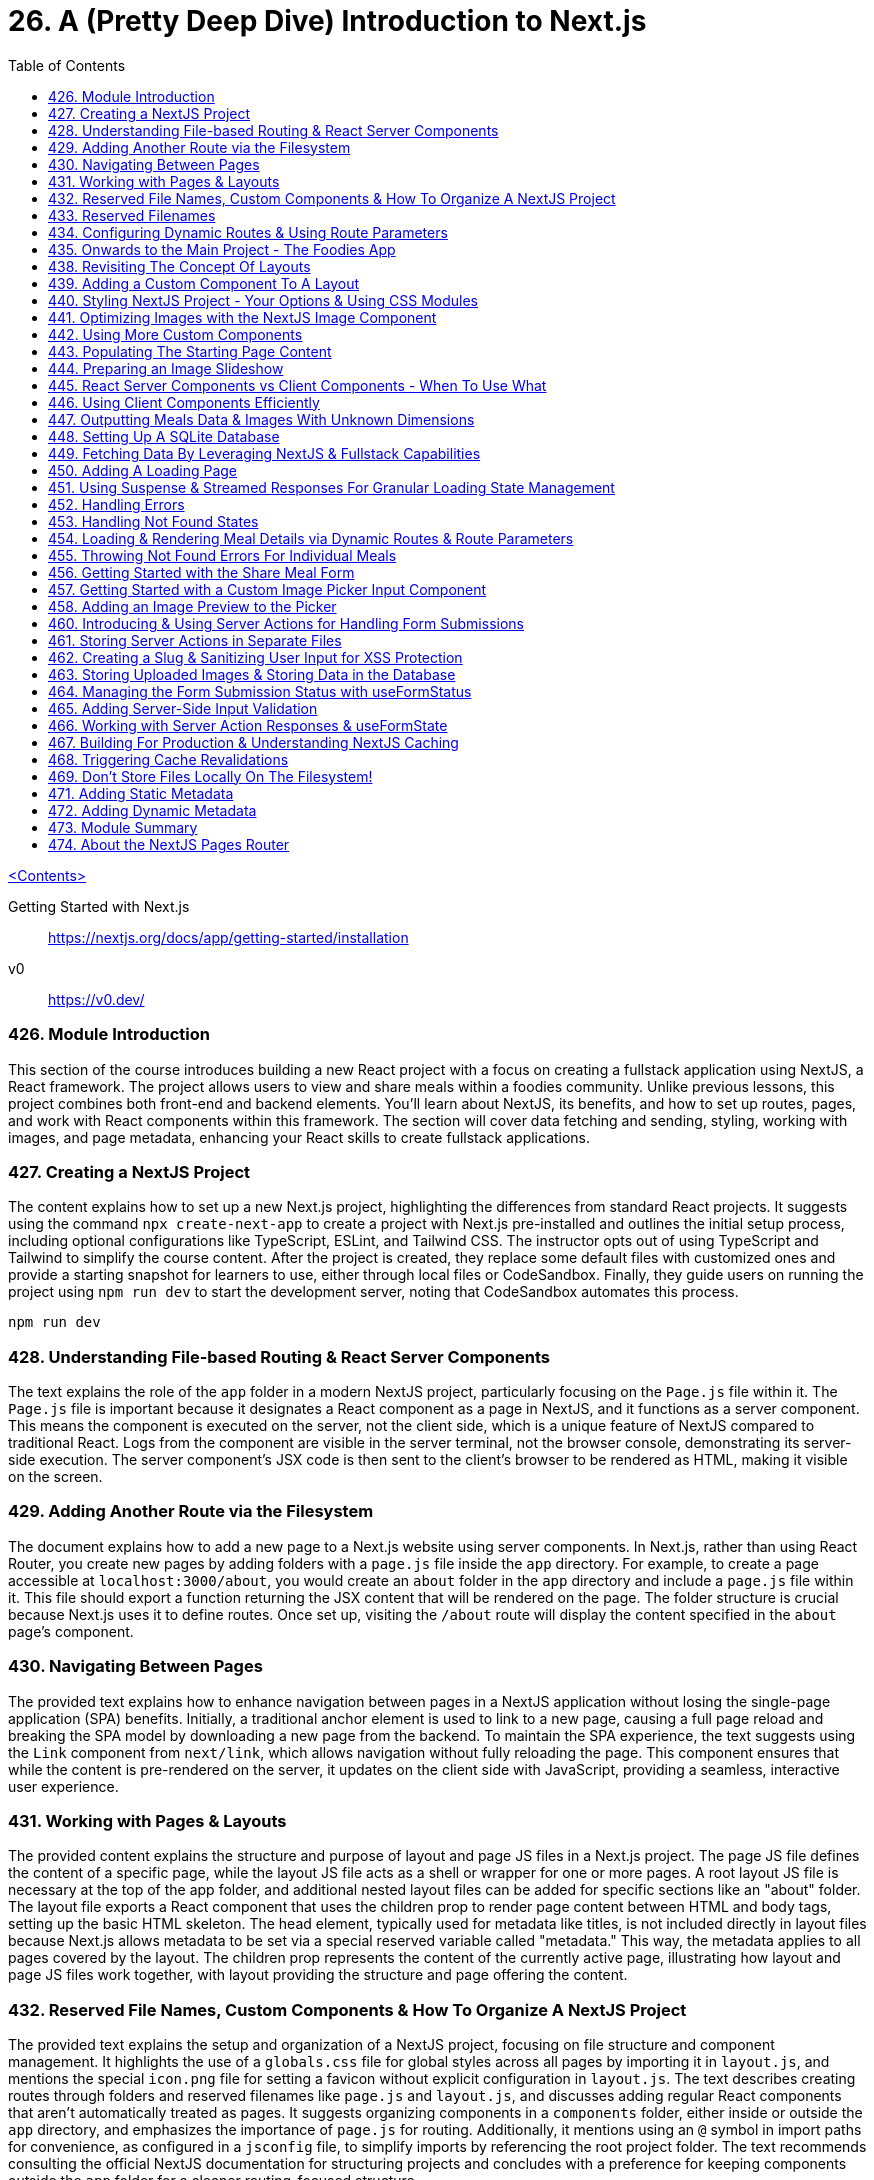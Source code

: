 = 26. A (Pretty Deep Dive) Introduction to Next.js
:icons: font
:toc: left

link:udemy_react.html[<Contents>]

====
Getting Started with Next.js::
https://nextjs.org/docs/app/getting-started/installation

v0::
https://v0.dev/
====

=== 426. Module Introduction

This section of the course introduces building a new React project with a focus on creating a fullstack application using NextJS, a React framework. The project allows users to view and share meals within a foodies community. Unlike previous lessons, this project combines both front-end and backend elements. You'll learn about NextJS, its benefits, and how to set up routes, pages, and work with React components within this framework. The section will cover data fetching and sending, styling, working with images, and page metadata, enhancing your React skills to create fullstack applications.

=== 427. Creating a NextJS Project

The content explains how to set up a new Next.js project, highlighting the differences from standard React projects. It suggests using the command `npx create-next-app` to create a project with Next.js pre-installed and outlines the initial setup process, including optional configurations like TypeScript, ESLint, and Tailwind CSS. The instructor opts out of using TypeScript and Tailwind to simplify the course content. After the project is created, they replace some default files with customized ones and provide a starting snapshot for learners to use, either through local files or CodeSandbox. Finally, they guide users on running the project using `npm run dev` to start the development server, noting that CodeSandbox automates this process.

```
npm run dev
```

=== 428. Understanding File-based Routing & React Server Components

The text explains the role of the `app` folder in a modern NextJS project, particularly focusing on the `Page.js` file within it. The `Page.js` file is important because it designates a React component as a page in NextJS, and it functions as a server component. This means the component is executed on the server, not the client side, which is a unique feature of NextJS compared to traditional React. Logs from the component are visible in the server terminal, not the browser console, demonstrating its server-side execution. The server component's JSX code is then sent to the client's browser to be rendered as HTML, making it visible on the screen.

=== 429. Adding Another Route via the Filesystem

The document explains how to add a new page to a Next.js website using server components. In Next.js, rather than using React Router, you create new pages by adding folders with a `page.js` file inside the `app` directory. For example, to create a page accessible at `localhost:3000/about`, you would create an `about` folder in the `app` directory and include a `page.js` file within it. This file should export a function returning the JSX content that will be rendered on the page. The folder structure is crucial because Next.js uses it to define routes. Once set up, visiting the `/about` route will display the content specified in the `about` page's component.

=== 430. Navigating Between Pages

The provided text explains how to enhance navigation between pages in a NextJS application without losing the single-page application (SPA) benefits. Initially, a traditional anchor element is used to link to a new page, causing a full page reload and breaking the SPA model by downloading a new page from the backend. To maintain the SPA experience, the text suggests using the `Link` component from `next/link`, which allows navigation without fully reloading the page. This component ensures that while the content is pre-rendered on the server, it updates on the client side with JavaScript, providing a seamless, interactive user experience.

=== 431. Working with Pages & Layouts

The provided content explains the structure and purpose of layout and page JS files in a Next.js project. The page JS file defines the content of a specific page, while the layout JS file acts as a shell or wrapper for one or more pages. A root layout JS file is necessary at the top of the app folder, and additional nested layout files can be added for specific sections like an "about" folder. The layout file exports a React component that uses the children prop to render page content between HTML and body tags, setting up the basic HTML skeleton. The head element, typically used for metadata like titles, is not included directly in layout files because Next.js allows metadata to be set via a special reserved variable called "metadata." This way, the metadata applies to all pages covered by the layout. The children prop represents the content of the currently active page, illustrating how layout and page JS files work together, with layout providing the structure and page offering the content.


=== 432. Reserved File Names, Custom Components & How To Organize A NextJS Project

The provided text explains the setup and organization of a NextJS project, focusing on file structure and component management. It highlights the use of a `globals.css` file for global styles across all pages by importing it in `layout.js`, and mentions the special `icon.png` file for setting a favicon without explicit configuration in `layout.js`. The text describes creating routes through folders and reserved filenames like `page.js` and `layout.js`, and discusses adding regular React components that aren't automatically treated as pages. It suggests organizing components in a `components` folder, either inside or outside the `app` directory, and emphasizes the importance of `page.js` for routing. Additionally, it mentions using an `@` symbol in import paths for convenience, as configured in a `jsconfig` file, to simplify imports by referencing the root project folder. The text recommends consulting the official NextJS documentation for structuring projects and concludes with a preference for keeping components outside the `app` folder for a cleaner routing-focused structure.

=== 433. Reserved Filenames

In NextJS, certain filenames are reserved when used inside the `app/` folder (or any subfolders). These reserved filenames include:

- `page.js`: Creates a new page (e.g., `app/about/page.js` for `<your-domain>/about`).
- `layout.js`: Sets up a layout wrapping sibling and nested pages.
- `not-found.js`: Serves as a fallback for "Not Found" errors.
- `error.js`: Acts as a fallback for other errors.
- `loading.js`: Displays while sibling or nested pages (or layouts) are fetching data.
- `route.js`: Creates an API route, returning data instead of JSX (e.g., JSON format).

These filenames have specific purposes and are only treated specially within the `app/` folder. For more details, refer to the official documentation.

=== 434. Configuring Dynamic Routes & Using Route Parameters

The text provides a detailed explanation of setting up dynamic routes in a NextJS application, particularly for a blog with multiple posts. It describes the process of creating a scalable and maintainable routing structure, emphasizing the use of dynamic routes to handle multiple posts without manually creating a new folder for each post. This is achieved using a special syntax in NextJS, where square brackets are used to create a placeholder (e.g., `[slug]`) for dynamic segments in the URL. This allows the same page component to render different content based on the URL path segment values. The text also explains how NextJS automatically passes a `params` prop containing these dynamic segment values, which can be used to fetch specific content like blog posts from a database. The explanation hints at further capabilities of NextJS, such as custom error handling and data fetching, which will be explored in a future project focused on a Meals app.

=== 435. Onwards to the Main Project - The Foodies App

The text describes a new project, a foodies app, which is set up in both local and CodeSandbox versions. The project has been simplified by removing previously created pages and includes a new assets folder with necessary images. Updates have been made to styles, and the layout and page JavaScript files. Notably, the layout JavaScript file now includes an SVG graphic for aesthetic purposes, to be displayed behind the website's header. This project is prepared and ready for further work.

=== 438. Revisiting The Concept Of Layouts

The content provides a detailed explanation of how layouts function in NextJS, particularly focusing on creating and utilizing a root layout and nested layouts. The author intends to enhance a webpage by adding a proper header, navigation, and logo using the `layout.js` file. In NextJS, layouts serve as wrappers around pages and can be nested for more specialized layouts. The root layout remains active across all pages, while nested layouts apply only to specific subsets, like meals-related pages in this example. The explanation includes using React components and the `children` prop to manage content within layouts. Although a nested layout was demonstrated, it was deemed unnecessary for the current task, so the focus shifted to updating the root layout to include a universal header for navigation.

=== 439. Adding a Custom Component To A Layout

The text describes the process of creating a new header component in a Next.js project. The author explains the steps for adding a "MainHeader" component to manage a shared header across all pages. This involves creating a separate file named `main-header.js` and exporting a React component called `MainHeader`. The component includes a clickable logo, using Next.js's `Link` component, and a navigation menu with links to different pages. The author emphasizes the flexibility in organizing component files and chooses to keep them outside the app folder for clarity. They also mention importing images in Next.js projects, highlighting the need to access the `src` property. Finally, the component is integrated into the root layout, and although the header is functional, it requires styling to improve its appearance.

=== 440. Styling NextJS Project - Your Options & Using CSS Modules

The provided text explains various methods for styling NextJS projects, focusing on CSS options. Initially, it discusses using global CSS files, which apply styles across all pages when imported into the root `layout.js` file. Another popular option is Tailwind CSS, a utility-first CSS framework that allows styling through small utility classes; however, it's not used in this project to keep the focus on NextJS and React. Instead, CSS modules are chosen, offering a way to scope styles to specific components by using files ending in `.module.css`. These modules prevent styles from affecting other components, even with similar class names. The process involves importing these CSS module files into component files and using the imported object to access and apply the styles. The text concludes by demonstrating how this method results in a well-styled header, logo, and navigation links in the project.

=== 441. Optimizing Images with the NextJS Image Component

The content discusses optimizing image handling in a NextJS project by using the built-in NextJS image component instead of the default HTML image element. The NextJS image component provides several benefits, such as lazy loading, responsive image setup, automatic size detection, and serving images in optimal formats like WebP for different browsers. It simplifies image management without additional configuration. The component also allows customization, such as prioritizing image loading to prevent content shift during page load. The text encourages exploring further options and configurations for advanced use cases, like loading images from third-party sources.

=== 442. Using More Custom Components

The text describes the process of refactoring a web application's header background into a separate component for better organization and practice. The steps include creating a new JavaScript file (`main-header-background.js`) for the component, extracting the relevant HTML and CSS into separate module files, and adjusting the CSS to work with modules. The component is then integrated back into the application within `main-header.js` instead of `layout.js`, and all related files are organized into a `main-header` subfolder within the `components` directory. Path updates are also made to ensure the application functions as expected. This organization improves code maintainability and clarity.

=== 443. Populating The Starting Page Content

The content describes the process of updating the main page content in a `page.js` file located in the root of the app folder. The aim is to replace existing content with a new layout that includes a page-specific header and main section. The header will contain a nested header introducing the page, a `div` for an image slideshow, and another `div` with two inner `divs` for a hero section and a call-to-action (CTA) section. The hero section will have an `h1` title and a marketing paragraph, while the CTA section will contain links for users to join a community and explore meals. CSS modules are used for styling, and the file includes a `page.module.css` for this purpose. The main section will temporarily hold dummy text. The description also notes that a prepared `page.js` file is available for use, and the next step will be to work on the image slideshow.

=== 444. Preparing an Image Slideshow

The statement discusses the process of adding an image slideshow to a web project using React and Next.js. The plan is to create a new component for the slideshow to keep the main file lean. This component will be placed in a new subfolder within the components folder, specifically named `image-slideshow.js`, along with a CSS module file for styling.

The JavaScript file will use React's `useState` and `useEffect` hooks to manage the slideshow's state, changing the visible image every five seconds using `setInterval`. The images are imported from an assets folder and displayed using Next.js's image component.

However, while attempting to integrate this component into the main page, an error occurs. The error indicates a conflict between client and server components in Next.js because the slideshow component requires `useState` (a client-side feature) but is being used within a server component context. This highlights the need to mark components correctly in Next.js to handle client-side functionality.

=== 445. React Server Components vs Client Components - When To Use What

The text explains the distinction between Server and Client components in NextJS, a full-stack framework built on React. Unlike standard React applications that run purely on the client side, NextJS utilizes Server components that are rendered on the server before being sent to the client. This approach can enhance performance and improve search engine optimization by delivering complete HTML content to web crawlers. However, Client components, necessary for features like state management and event handling, are also supported in NextJS. They must be explicitly defined using the `use client` directive, enabling client-side features such as hooks and event handlers. Understanding these component types is crucial for effectively leveraging NextJS's capabilities.

=== 446. Using Client Components Efficiently

The provided text details the process of updating a community page and improving navigation functionality within a project using NextJS. First, the community page is populated with dummy content by replacing existing files with attached `page.js` and `page.module.css` files. A `community` component is used to display placeholder text and images. The main focus of the project will be on meal-related logic, which will be addressed later.

The navigation header is improved by highlighting the active page link. This is achieved by adding a CSS class conditionally based on the current path. The `usePathname` hook from NextJS is used to determine the active path. A new `NavLink` component is created to handle the active link logic, ensuring only necessary parts are rendered as client components. This keeps the majority of the components as server components, maintaining server-side rendering advantages. CSS classes are adjusted and imported to style the links properly. By segmenting client-side rendering to specific components, the project maintains optimal performance while enhancing navigation user experience.

=== 447. Outputting Meals Data & Images With Unknown Dimensions

The content outlines a development plan for a Meals page in a web application. Initially, the team has worked on the starting and community pages, as well as the header. The focus is now on the Meals page, which will eventually allow users to share meals. The task involves setting up the page structure with a header and main section, and importing necessary styles from a CSS module. The header includes a title, a paragraph, and a link to a share page for users to contribute recipes.

A new component, `MealsGrid`, is introduced to display meal items in a grid format. This component will map through meal data, outputting each meal as a list item with a unique key (`meal.id`). Styles for this component are managed via a CSS module. Another component, `MealItem`, is created to display details of each meal, including dynamic links to meal detail pages and images. The images, stored in a database, will use the Next.js Image component with a `fill` prop to handle dynamic dimensions since their sizes are unknown at build time.

The `MealsGrid` component is integrated into the Meals page, though initially, it displays no meals due to the absence of a data source. Future steps will involve populating this component with actual meal data.

=== 448. Setting Up A SQLite Database

The process described involves setting up a local SQLite database to store meal data for a meals grid component in a development environment. Here's a summary:

1. **Purpose**: To display meals on a screen, a database is needed to store meal information, including dummy data and user-shared meals.

2. **Setup**:
   - Stop the development server using `Ctrl + C`.
   - Install the `better-sqlite3` package using `NPM install`. This package allows interaction with a SQLite database, which is chosen for its simplicity and local setup.

3. **Database Initialization**:
   - An `initdb.js` file is prepared to create and initialize the database with dummy meal data.
   - The file creates a new database or uses an existing one and sets up a table with fields like ID, slug, title, image path, summary, instructions, creator's name, and email.

4. **Data Insertion**:
   - The `initdb.js` file uses the installed package to execute a function that populates the database with dummy meal entries.
   - The `prepare` function from `better-sqlite3` is used for this purpose.

5. **Execution**:
   - Run the `initdb.js` script using `node` to generate the `meals DB` file.
   - This database will then be used to load meals onto the meals page.

The next step involves figuring out how to load meals from this database onto the meals page.

=== 449. Fetching Data By Leveraging NextJS & Fullstack Capabilities

The content discusses data loading in a Next.js application, highlighting its server-side capabilities. Unlike vanilla React, Next.js combines backend and frontend, allowing direct database access without useEffect or fetch requests. The example involves setting up a database connection using the better SQLite3 package and creating a function to fetch data from a database. The explanation includes converting functions to async for handling promises and simulating delays, which is beneficial for managing loading states. It also covers passing data to components without `useEffect`. A minor styling error is noted, and the document concludes with an overview of how data and images are fetched and displayed in the application.

=== 450. Adding A Loading Page

The content discusses how to improve user experience when loading pages in a web application using NextJS. Initially, when accessing a meals page, there's a noticeable delay due to a forced two-second wait implemented in the data fetching function. However, NextJS caches pages, so revisiting them is faster. To enhance the experience during the initial load, a loading indicator can be added. This is achieved by creating a `loading.js` file, which displays a message (e.g., "Fetching meals...") while data is being loaded. This provides immediate feedback to users, indicating that their navigation request is processing, thus improving the overall user experience. Basic styling for this indicator is handled with a `loading.module.css` file.

=== 451. Using Suspense & Streamed Responses For Granular Loading State Management

The text discusses improving the user experience on a NextJS meals page by handling loading states more effectively. Initially, the loading text occupies the entire screen, which is not ideal since the header can be displayed immediately without waiting for data. The proposed solution involves using React's `Suspense` component to manage loading states. By moving data fetching to a separate component and wrapping it with `Suspense`, it allows displaying fallback content while data loads. This approach avoids using the `loading.js` file that applies to all nested layouts, enabling more granular control. The text also explains how this method partially renders the page, loading visible content first and streaming in data as it becomes available, enhancing the user experience.

=== 452. Handling Errors

The content explains how to handle errors in a Next.js application using an `error.js` file. The `error.js` file is a special component that can be added to the app folder to manage potential errors in pages and components, such as data loading failures. It can be placed at different levels of the application to catch errors either globally or within specific parts of the app. The error component must be a client component and can access props that provide details about the error, though sensitive information is hidden for security. The explanation includes a practical example of simulating an error by throwing one in a `meals.js` file and then handling it with a custom error page, which can be further customized. After demonstrating error handling, the simulated error is commented out to restore normal functionality.

=== 453. Handling Not Found States

The provided content discusses handling invalid URLs in an application. When a user enters a URL that is not supported, a default 404 error page appears. The text explains how to customize this page by adding a `not-found.js` file in the app folder. This file can be placed at the root level to handle all not-found errors globally or nested for more specific error handling. The example demonstrates exporting a `NotFound` function that returns HTML with a custom message using a CSS class defined in `globals.css`. This change allows for a tailored "Not Found" page for invalid URLs. The content then transitions to the next task of enabling browsing of meal details within the application.

=== 454. Loading & Rendering Meal Details via Dynamic Routes & Route Parameters

The content describes the process of setting up a Meal Details page in a Next.js application. It involves working within a `meals` folder, specifically the `mealSlug` dynamic segment, to create a `page.js` file responsible for displaying meal details. The page structure includes a header and a main section, styled using a `page.module.css` file.

Key tasks include:

- Creating a header with a meal image and title, using Next.js's `Image` component and dynamically setting properties like `src` and `alt`.
- Adding creator information with a `mailto` link, dynamically generating the email address.
- Providing a summary and instructions section, using `dangerouslySetInnerHTML` to render HTML content safely.
- Implementing a `getMeal` async function to fetch meal data from a database, using parameterized queries to prevent SQL injection.
- Utilizing Next.js's special `params` prop to access URL segments for fetching meal data.
- Handling promises correctly by removing the `async` keyword when it's unnecessary for the `getMeal` function.
- Displaying fetched data, including handling string replacements for formatting issues like line breaks in the instructions.

The approach ensures a secure and efficiently loaded Meal Details page, fetching and displaying data dynamically from a database.

=== 455. Throwing Not Found Errors For Individual Meals

The text discusses improving user experience when a requested meal does not exist in a web application. Instead of displaying a generic error page, the author suggests checking if the meal is undefined and then displaying a more user-friendly "not found" page. This can be achieved by using the `notFound` function from NextJS's `next/navigation` module, which displays the nearest `not-found` page or `error` page. The author recommends creating a meal-specific not-found message to inform users that the requested meal or page data could not be found, providing a clearer and more helpful response.

=== 456. Getting Started with the Share Meal Form

The statement discusses the process of enhancing a meal management application by adding functionality to allow users to add their own meals. The focus is on a specific file, `page.js`, located in the meals folder, which is responsible for displaying the relevant page. A pre-prepared version of this file is provided, which includes a header, a form with various input fields, and an image picker for uploading images. Although the form is not yet functional for submissions, a CSS file for styling is also provided. The next steps involve working on the image picker and eventually enabling form submission functionality.

=== 457. Getting Started with a Custom Image Picker Input Component

The provided content outlines the process of creating an Image Picker component in a React application. The component is built to allow users to attach and upload images via a form. It involves creating a separate component file `image-picker.js` and a CSS module for styling. The Image Picker component includes a label and a file input element, which accepts only image files (`image/png` or `image/jpeg`). The component hides the default file input and uses a custom button to trigger the file selection, utilizing React's `useRef` hook to handle button clicks and input interactions. The component is marked with the `use client` directive to enable client-side interactions, such as clicking events. Finally, the goal is to enhance the component by adding a feature to preview the selected image.

=== 458. Adding an Image Preview to the Picker

The content describes the process of creating an image picker component in React that updates the UI to display a preview of the selected image. It involves handling the image selection event, using a state hook to manage the selected image, and converting the image file into a data URL using the FileReader class. This enables the image to be displayed as a preview. The implementation checks if a file is selected, reads it as a data URL, and updates the state to show the preview using the Next.js Image component. The component is designed to handle a single image selection and provides feedback if no image is selected. Once set up, the functionality allows users to pick an image and see an immediate preview before form submission.

=== 460. Introducing & Using Server Actions for Handling Form Submissions

The content discusses implementing form submissions in a full-stack application using Next.js. Instead of traditional methods in React, where data is manually collected and sent to a backend on form submission, Next.js offers a more efficient approach using Server Actions. This involves creating a function within the component holding the form and using the 'use server' directive to ensure the function executes on the server. This Server Action is set as the form's action prop, enabling automatic handling of the form submission on the server side. The form data, including input fields like title, summary, and image, is collected using the formData object. The document also explains how to extract and potentially store this data, although the storage implementation is not detailed. The process allows for seamless form handling without reloading the page, as evidenced by logging the data to the console on the server side.

=== 461. Storing Server Actions in Separate Files

The text explains how to properly implement server actions in a web application, specifically when using components that interact with server-side logic. It points out that server actions cannot be included directly in client components due to technical restrictions in build processes like that of NextJS. Instead, server actions should be stored in separate files marked with a "Use Server" directive at the top. This way, server-side functions are kept separate from client-side components, helping prevent security issues and build errors. The server actions can then be imported into client components as needed, allowing for a clean separation of client and server logic. The explanation concludes by emphasizing the importance of storing data properly, such as saving meal information to a database and images to a file system, instead of merely logging them.

=== 462. Creating a Slug & Sanitizing User Input for XSS Protection

The content describes a process for adding a new function to a JavaScript file, `meals.js`, which handles storing meal data. This involves creating a `saveMeal` function that takes a meal object as input. The function includes several steps:

1. **Slug Generation**: A unique slug is generated from the meal's title using the `slugify` package, which converts strings into URL-friendly slugs.

2. **Security Considerations**: The `xss` package is used to sanitize user-generated content, specifically the meal instructions, to protect against cross-site scripting (XSS) attacks. This is important since the data will be output as HTML, making the application vulnerable to such attacks.

3. **Package Installation**: The development server is stopped to install the `slugify` and `xss` packages to support these operations.

4. **Data Preparation**: The slug is added to the meal object, and instructions are sanitized before storing the meal data, except for handling the image data, which is not covered in the content provided.

=== 463. Storing Uploaded Images & Storing Data in the Database

The content describes a process for handling image uploads in a web application. Instead of storing images directly in a database, which is inefficient for performance, the images are stored in a public folder on the file system. The steps involve extracting the file extension, generating a unique filename, and using Node.js's file system API to write the image to the designated folder. The image path is then stored in the database rather than the image itself. The content also outlines how to prepare and execute SQL statements securely to prevent SQL injection attacks. Once the image is uploaded and data is stored, the application redirects the user to a different page to enhance user experience. The process ensures efficient storage and retrieval of images while maintaining database integrity.

=== 464. Managing the Form Submission Status with useFormStatus

The content describes a process of enhancing the user experience in a web application by providing immediate feedback during form submission. The solution involves using a React hook, `useFormStatus`, which provides the status of a form submission. The challenge is to avoid turning the entire page into a client component while still updating the button text to indicate that a request is being processed. The solution is to create a new component, `MealsFormSubmit`, which uses the `useFormStatus` hook to conditionally update the button text to "Submitting" and disable it during the submission process. This component is then used to replace the existing button in the form. As a result, users receive real-time feedback while their data is being submitted, improving the overall experience.

=== 465. Adding Server-Side Input Validation

The text discusses the importance of validating user input for form submissions both on the client and server sides. While client-side validation can prevent empty form submissions using HTML attributes, it can be bypassed by users who manipulate the page through developer tools. Therefore, server-side validation is crucial to ensure data integrity. The process involves checking if fields are populated and valid, such as ensuring text fields aren't empty after trimming whitespace and verifying that an email contains an "@" symbol. Additionally, it involves checking file uploads for validity. If any input is invalid, an error is thrown, though this approach isn't ideal as it discards user input, suggesting a better method would be to display error messages on the same page to improve user experience.

=== 466. Working with Server Action Responses & useFormState

The text explains how to handle validation errors in a more elegant way using Server Actions and the `useFormState` hook in React. Instead of redirecting or throwing errors, you can return serializable response objects from Server Actions, which can be accessed in your components. The `useFormState` hook, which is similar to React's `useState`, helps manage the state of a form that uses Server Actions. It requires two arguments: the Server Action to be triggered (e.g., `shareMeal`) and the initial state of the component. This hook returns an array with two elements: the current state and a form action. The form action must be set as the value for the form's `action` prop, allowing `useFormState` to manage the component's state based on Server Action responses. The text also highlights the need to adjust the shape of the Server Action to accept two parameters and to ensure that `useFormState` is executed in a client component by using `use client`. This setup enables you to display error messages on the form based on the response returned by the Server Action.

=== 467. Building For Production & Understanding NextJS Caching

The content discusses a problem encountered when transitioning a Next.js application from development to production. During development, everything works fine using a development server, but issues arise in production due to Next.js's aggressive caching and pre-rendering strategies. When the application is built for production using `npm run build`, Next.js pre-generates pages that can be pre-rendered, such as non-dynamic pages. This results in faster initial load times, as the pages are cached and instantly available to users. However, the downside is that dynamic content, like newly added meals in this application, does not get re-fetched or updated in real-time, leading to missing data. The caching mechanism prevents the re-execution of code that fetches dynamic data, which causes discrepancies between the development and production environments. This behavior is problematic as it doesn't reflect real-time changes in the data presented to users.

=== 468. Triggering Cache Revalidations

To address the issue of NextJS caching too aggressively, you can use the built-in function `revalidatePath`. This function allows NextJS to clear and revalidate the cache associated with specific route paths whenever data changes, such as when a new meal is added. By default, only the specified path is revalidated, but if you have nested paths relying on the same data, you need to revalidate those separately or set the second argument to `layout` to revalidate the entire layout, including nested pages. Revalidating means NextJS discards the old cache for those pages, ensuring updated data is reflected. For instance, revalidating `/meals` after adding a meal ensures the meals page reflects the new data. Running `npm run build` and `npm start` again will rebuild and cache the pages, but the cache will be correctly revalidated upon adding new data. This process ensures that dynamic content updates correctly without over-caching issues.

=== 469. Don't Store Files Locally On The Filesystem!

The content explains an issue with missing images when running a NextJS production server. The images were stored in a public folder, which is accessible during development but ignored in production because the server uses a .next folder instead. This means images added after deployment won't be recognized. The recommended solution, as per NextJS documentation, is to use external file storage services like AWS S3 for files generated at runtime. However, implementing AWS S3 is considered beyond the course's scope, but additional resources are provided for those interested in learning how to use it for storing and serving user-generated images.

=== 471. Adding Static Metadata

The content discusses finalizing an application by fixing a styling error in the CSS, which had already been corrected in previous attachments. The main focus then shifts to adding metadata to web pages using NextJS. It explains how metadata constants are used in the root `layout.js` file to provide search engine and social media visibility. The metadata fields, such as title and description, can be set globally in the layout or specifically for individual pages, with precedence given to page-specific metadata. The text also touches on the challenge of adding metadata to dynamic pages, where static metadata does not suffice.

=== 472. Adding Dynamic Metadata

The text describes how to add metadata to dynamic pages in Next.js by using an async function called `generateMetadata`, rather than exporting a constant or variable. This function is executed by Next.js if no other metadata is found, and it receives the same data as the page component, including params. This allows for generating metadata based on dynamic data, such as a meal's title and summary. However, if an invalid slug is entered, an error occurs because metadata generation fails when attempting to access properties on an undefined meal. To handle this, an if-check should be added to call a `notFound` function if the meal is not defined, ensuring the not-found page is displayed instead of an error.

=== 473. Module Summary

This section provided an in-depth exploration of NextJS, focusing on the App Router and how to set up routes using the file system with special file names like `page.js` and `layout.js`. It covered handling errors with `error.js` and `not-found.js`, and managing loading states with the loading JS file. The section emphasized the use of suspense for more granular control and configuring dynamic routes for unknown path segments, such as pages for individual meals. It explained that all pages export standard React components, which are special server components rendered on the server in NextJS. The concept of client components was introduced, highlighting the use of the `use client` directive for client-side functionality. The section discussed Server components and Server Actions for fetching data directly in components, and how to use these with form elements via the `action` prop and hooks like `useFormState` and `useFormStatus` for UI updates. It also covered NextJS's aggressive caching and the importance of using `revalidatePath` to ensure data accuracy. The need to test apps in production mode was emphasized due to potential differences from development mode. Finally, metadata management for pages was discussed, providing a solid foundation to use NextJS with its App Router in future projects.

=== 474. About the NextJS Pages Router

The content discusses the two routing approaches available in NextJS for building full-stack web applications with React: the App Router and the Pages Router. The App Router is the modern and recommended approach, while the Pages Router is the older, more stable method that was previously the only option. Despite the App Router being the future, the Pages Router is still relevant, especially for older projects. The NextJS documentation allows users to switch between these two versions to learn about both methods. The content advises learning about the Pages Router for its stability and relevance to existing projects, and it provides lectures on this approach for those interested.







